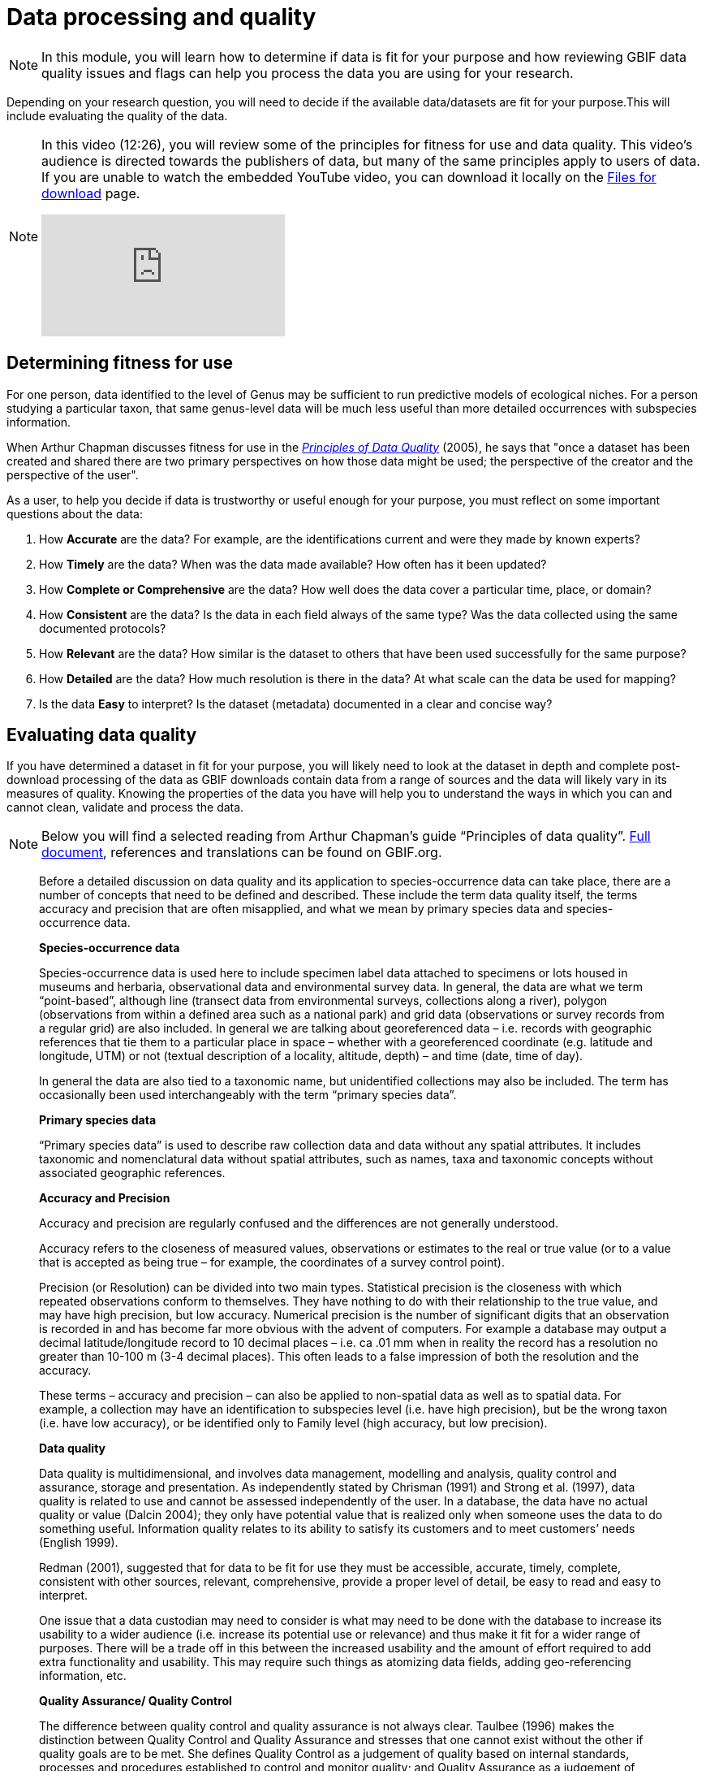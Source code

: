 = Data processing and quality

[NOTE.objectives]
====
In this module, you will learn how to determine if data is fit for your purpose and how reviewing GBIF data quality issues and flags can help you process the data you are using for your research.
====

Depending on your research question, you will need to decide if the available data/datasets are fit for your purpose.This will include evaluating the quality of the data. 

[NOTE.presentation]
====
In this video (12:26), you will review some of the principles for fitness for use and data quality. This video's audience is directed towards the publishers of data, but many of the same principles apply to users of data. If you are unable to watch the embedded YouTube video, you can download it locally on the xref:downloads.adoc[Files for download] page.

[.responsive-video]
video::5o7TcS2K7Cw[youtube]
====

== Determining fitness for use

For one person, data identified to the level of Genus may be sufficient to run predictive models of ecological niches. For a person studying a particular taxon, that same genus-level data will be much less useful than more detailed occurrences with subspecies information.

When Arthur Chapman discusses fitness for use in the https://www.gbif.org/document/80509/principles-of-data-quality[_Principles of Data Quality_^] (2005), he says that "once a dataset has been created and shared there are two primary perspectives on how those data might be used; the perspective of the creator and the perspective of the user".

As a user, to help you decide if data is trustworthy or useful enough for your purpose, you must reflect on some important questions about the data:

. How *Accurate* are the data? For example, are the identifications current and were they made by known experts?
. How *Timely* are the data? When was the data made available? How often has it been updated? 
. How *Complete or Comprehensive* are the data? How well does the data cover a particular time, place, or domain?
. How *Consistent* are the data? Is the data in each field always of the same type? Was the data collected using the same documented protocols?
. How *Relevant* are the data? How similar is the dataset to others that have been used successfully for the same purpose?
. How *Detailed* are the data? How much resolution is there in the data? At what scale can the data be used for mapping?
. Is the data *Easy* to interpret? Is the dataset (metadata) documented in a clear and concise way?

== Evaluating data quality

If you have determined a dataset in fit for your purpose, you will likely need to look at the dataset in depth and complete post-download processing of the data as GBIF downloads contain data from a range of sources and the data will likely vary in its measures of quality. 
Knowing the properties of the data you have will help you to understand the ways in which you can and cannot clean, validate and process the data.

[NOTE.activity]
Below you will find a selected reading from Arthur Chapman’s guide “Principles of data quality”. 
https://www.gbif.org/document/80509/principles-of-data-quality[Full document^], references and translations can be found on GBIF.org.

****
____
Before a detailed discussion on data quality and its application to species-occurrence data can take place, there are a number of concepts that need to be defined and described. 
These include the term data quality itself, the terms accuracy and precision that are often misapplied, and what we mean by primary species data and species-occurrence data.

*Species-occurrence data*

Species-occurrence data is used here to include specimen label data attached to specimens or lots housed in museums and herbaria, observational data and environmental survey data.
In general, the data are what we term “point-based”, although line (transect data from environmental surveys, collections along a river), polygon (observations from within a defined area such as a national park) and grid data (observations or survey records from a regular grid) are also included.
In general we are talking about georeferenced data – i.e. records with geographic references that tie them to a particular place in space – whether with a georeferenced coordinate (e.g. latitude and longitude, UTM) or not (textual description of a locality, altitude, depth) – and time (date, time of day). 

In general the data are also tied to a taxonomic name, but unidentified collections may also be included.
The term has occasionally been used interchangeably with the term “primary species data”.

*Primary species data*

“Primary species data” is used to describe raw collection data and data without any spatial attributes.
It includes taxonomic and nomenclatural data without spatial attributes, such as names, taxa and taxonomic concepts without associated geographic references.

*Accuracy and Precision*

Accuracy and precision are regularly confused and the differences are not generally understood.

Accuracy refers to the closeness of measured values, observations or estimates to the real or true value (or to a value that is accepted as being true – for example, the coordinates of a survey control point).

Precision (or Resolution) can be divided into two main types.
Statistical precision is the closeness with which repeated observations conform to themselves.
They have nothing to do with their relationship to the true value, and may have high precision, but low accuracy.
Numerical precision is the number of significant digits that an observation is recorded in and has become far more obvious with the advent of computers.
For example a database may output a decimal latitude/longitude record to 10 decimal places – i.e. ca .01 mm when in reality the record has a resolution no greater than 10-100 m (3-4 decimal places).
This often leads to a false impression of both the resolution and the accuracy.

These terms – accuracy and precision – can also be applied to non-spatial data as well as to spatial data.
For example, a collection may have an identification to subspecies level (i.e. have high precision), but be the wrong taxon (i.e. have low accuracy), or be identified only to Family level (high accuracy, but low precision).

*Data quality*

Data quality is multidimensional, and involves data management, modelling and analysis, quality control and assurance, storage and presentation.
As independently stated by Chrisman (1991) and Strong et al. (1997), data quality is related to use and cannot be assessed independently of the user.
In a database, the data have no actual quality or value (Dalcin 2004); they only have potential value that is realized only when someone uses the data to do something useful.
Information quality relates to its ability to satisfy its customers and to meet customers’ needs (English 1999).

Redman (2001), suggested that for data to be fit for use they must be accessible, accurate, timely, complete, consistent with other sources, relevant, comprehensive, provide a proper level of detail, be easy to read and easy to interpret.

One issue that a data custodian may need to consider is what may need to be done with the database to increase its usability to a wider audience (i.e. increase its potential use or relevance) and thus make it fit for a wider range of purposes.
There will be a trade off in this between the increased usability and the amount of effort required to add extra functionality and usability.
This may require such things as atomizing data fields, adding geo-referencing information, etc.

*Quality Assurance/ Quality Control*

The difference between quality control and quality assurance is not always clear.
Taulbee (1996) makes the distinction between Quality Control and Quality Assurance and stresses that one cannot exist without the other if quality goals are to be met.
She defines Quality Control as a judgement of quality based on internal standards, processes and procedures established to control and monitor quality; and Quality Assurance as a judgement of quality based on standards external to the process and is the reviewing of the activities and quality control processes to insure that the final products meet predetermined standards of quality.

In a more business-oriented approach, Redman (2001) defines Quality Assurance as “those activities that are designed to produce defect-free information products to meet the most important needs of the most important customers, at the lowest possible cost”.

How these terms are to be applied in practice is not clear, and in most cases the terms seem to be largely used synonymously to describe the overall practice of data quality management.

*Uncertainty*

Uncertainty may be thought of as a “measure of the incompleteness of one’s knowledge or information about an unknown quantity whose true value could be established if a perfect measuring device were available” (Cullen and Frey 1999).
Uncertainty is a property of the observer’s understanding of the data, and is more about the observer than the data per se.
There is always uncertainty in data; the difficulty is in recording, understanding and visualizing that uncertainty so that others can also understand it.
Uncertainty is a key term in understanding risk and risk assessment.

*Error*

Error encompasses both the imprecision of data and their inaccuracies.
There are many factors that contribute to error.
Error is generally seen as being either random or systematic.
Random error tends to refer to deviation from the true state in a random manner.
Systematic error or bias arises from a uniform shift in values and is sometimes described as having ‘relative accuracy’ in the cartographic world (Chrisman 1991).
In determining ‘fitness for use’ systematic error may be acceptable for some applications, and unfit for others. 

An example may be the use of a different geodetic datum1 – where, if used throughout the analysis, may not cause any major problems.
Problems will arise though where an analysis uses data from different sources and with different biases – for example data sources that use different geodetic datums, or where identifications may have been carried out using an earlier version of a nomenclatural code.

“Because error is inescapable, it should be recognized as a fundamental dimension of data” (Chrisman 1991).
Only when error is included in a representation of the data is it possible to answer questions about limitations in the data, and even limitations in current knowledge.
Known errors in the three dimensions of space, attribute and time need to be measured, calculated, recorded and documented.

*Validation and Cleaning*

Validation is a process used to determine if data are inaccurate, incomplete, or unreasonable.
The process may include format checks, completeness checks, reasonableness checks, limit checks, review of the data to identify outliers (geographic, statistical, temporal or environmental) or other errors, and assessment of data by subject area experts (e.g. taxonomic specialists).
These processes usually result in flagging, documenting and subsequent checking of suspect records.
Validation checks may also involve checking for compliance against applicable standards, rules, and conventions.
A key stage in data validation and cleaning is to identify the root causes of the errors detected and to focus on preventing those errors from re-occurring (Redman 2001).

Data cleaning refers to the process of “fixing” errors in the data that have been identified during the validation process.
The term is synonymous with “data cleansing”, although some use data cleansing to encompass both data validation and data cleaning.
It is important in the data cleaning process that data is not inadvertently lost, and changes to existing information be carried out very carefully.
It is often better to retain both the old (original data) and the new (corrected data) side by side in the database so that if mistakes are made in the cleaning process, the original information can be recovered.
____
****
